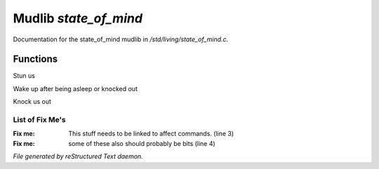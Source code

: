 ***********************
Mudlib *state_of_mind*
***********************

Documentation for the state_of_mind mudlib in */std/living/state_of_mind.c*.

Functions
=========



.. c:function:: void stun()

Stun us



.. c:function:: void wake_up()

Wake up after being asleep or knocked out



.. c:function:: void knock_out()

Knock us out

List of Fix Me's
----------------

:Fix me: This stuff needs to be linked to affect commands. (line 3)
:Fix me: some of these also should probably be bits (line 4)

*File generated by reStructured Text daemon.*
